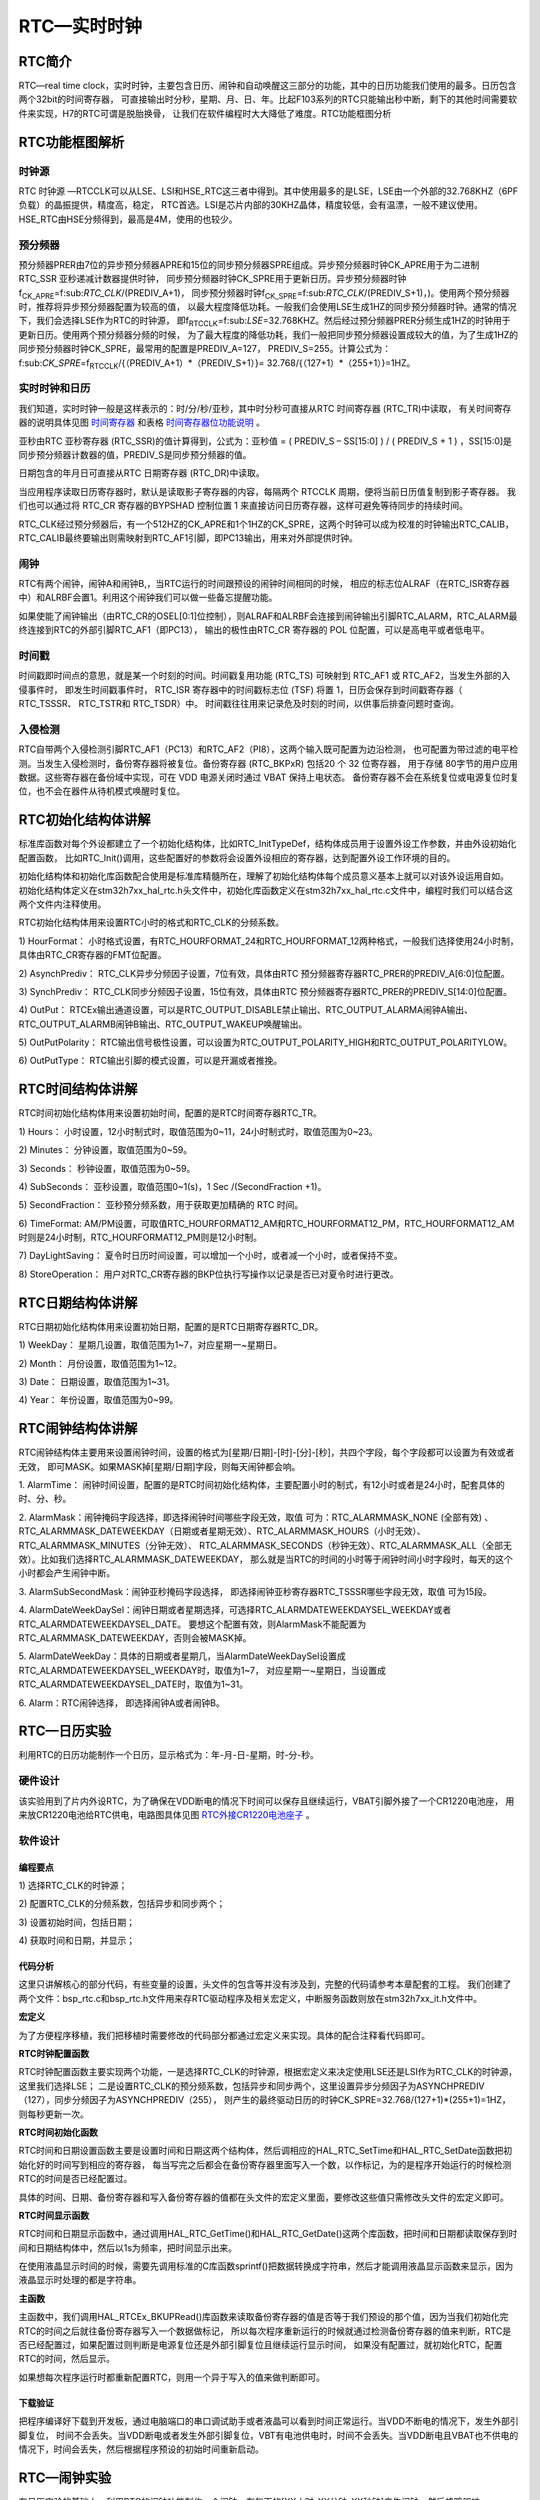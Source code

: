 .. vim: syntax=rst

RTC—实时时钟
=================

RTC简介
~~~~~~~~~~~~~

RTC—real time clock，实时时钟，主要包含日历、闹钟和自动唤醒这三部分的功能，其中的日历功能我们使用的最多。日历包含两个32bit的时间寄存器，
可直接输出时分秒，星期、月、日、年。比起F103系列的RTC只能输出秒中断，剩下的其他时间需要软件来实现，H7的RTC可谓是脱胎换骨，
让我们在软件编程时大大降低了难度。RTC功能框图分析

RTC功能框图解析
~~~~~~~~~~~~~~~~~~~~~~~~~

.. image:: media/RTC002.png
    :align: center
    :name: RTC功能框图
    :alt: RTC功能框图

时钟源
^^^^^^^

RTC 时钟源 —RTCCLK可以从LSE、LSI和HSE_RTC这三者中得到。其中使用最多的是LSE，LSE由一个外部的32.768KHZ（6PF负载）的晶振提供，精度高，稳定，
RTC首选。LSI是芯片内部的30KHZ晶体，精度较低，会有温漂，一般不建议使用。HSE_RTC由HSE分频得到，最高是4M，使用的也较少。

预分频器
^^^^^^^^^^^^

预分频器PRER由7位的异步预分频器APRE和15位的同步预分频器SPRE组成。异步预分频器时钟CK_APRE用于为二进制 RTC_SSR 亚秒递减计数器提供时钟，
同步预分频器时钟CK_SPRE用于更新日历。异步预分频器时钟f\ :sub:`CK_APRE`\ =f\:sub:`RTC_CLK`/(PREDIV_A+1)，
同步预分频器时钟f\ :sub:`CK_SPRE`\ =f\:sub:`RTC_CLK`/(PREDIV_S+1)，)。使用两个预分频器时，推荐将异步预分频器配置为较高的值，
以最大程度降低功耗。一般我们会使用LSE生成1HZ的同步预分频器时钟。通常的情况下，我们会选择LSE作为RTC的时钟源，
即f\ :sub:`RTCCLK`\ =f\:sub:`LSE`\=32.768KHZ。然后经过预分频器PRER分频生成1HZ的时钟用于更新日历。使用两个预分频器分频的时候，
为了最大程度的降低功耗，我们一般把同步预分频器设置成较大的值，为了生成1HZ的同步预分频器时钟CK_SPRE，最常用的配置是PREDIV_A=127，
PREDIV_S=255。计算公式为：f\:sub:`CK_SPRE`\ =f\ :sub:`RTCCLK`/{（PREDIV_A+1）*（PREDIV_S+1）}= 32.768/{（127+1）*（255+1）}=1HZ。

实时时钟和日历
^^^^^^^^^^^^^^^^^^^^^^^^

我们知道，实时时钟一般是这样表示的：时/分/秒/亚秒，其中时分秒可直接从RTC 时间寄存器 (RTC_TR)中读取，
有关时间寄存器的说明具体见图 时间寄存器_ 和表格 时间寄存器位功能说明_ 。

.. image:: media/RTC003.png
    :align: center
    :name: 时间寄存器
    :alt: 时间寄存器


.. image:: media/RTC01.png
    :align: center
    :name: 时间寄存器位功能说明
    :alt: 时间寄存器位功能说明

亚秒由RTC 亚秒寄存器 (RTC_SSR)的值计算得到，公式为：亚秒值 = ( PREDIV_S – SS[15:0] ) / ( PREDIV_S + 1 ) ，SS[15:0]是同步预分频器计数器的值，PREDIV_S是同步预分频器的值。

.. image:: media/RTC004.png
    :align: center
    :name: RTC亚秒寄存器
    :alt: RTC亚秒寄存器


日期包含的年月日可直接从RTC 日期寄存器 (RTC_DR)中读取。

.. image:: media/RTC005.png
    :align: center
    :name: RTC日期寄存器
    :alt: RTC日期寄存器


.. image:: media/RTC02.png
    :align: center
    :name: RTC日期寄存器位功能说明
    :alt: RTC日期寄存器位功能说明

当应用程序读取日历寄存器时，默认是读取影子寄存器的内容，每隔两个 RTCCLK 周期，便将当前日历值复制到影子寄存器。
我们也可以通过将 RTC_CR 寄存器的BYPSHAD 控制位置 1 来直接访问日历寄存器，这样可避免等待同步的持续时间。

RTC_CLK经过预分频器后，有一个512HZ的CK_APRE和1个1HZ的CK_SPRE，这两个时钟可以成为校准的时钟输出RTC_CALIB，
RTC_CALIB最终要输出则需映射到RTC_AF1引脚，即PC13输出，用来对外部提供时钟。

闹钟
^^^^^^^^^^^^

RTC有两个闹钟，闹钟A和闹钟B,，当RTC运行的时间跟预设的闹钟时间相同的时候，
相应的标志位ALRAF（在RTC_ISR寄存器中）和ALRBF会置1。利用这个闹钟我们可以做一些备忘提醒功能。

如果使能了闹钟输出（由RTC_CR的OSEL[0:1]位控制），则ALRAF和ALRBF会连接到闹钟输出引脚RTC_ALARM，RTC_ALARM最终连接到RTC的外部引脚RTC_AF1（即PC13），
输出的极性由RTC_CR 寄存器的 POL 位配置，可以是高电平或者低电平。

时间戳
^^^^^^^^^^^^

时间戳即时间点的意思，就是某一个时刻的时间。时间戳复用功能 (RTC_TS) 可映射到 RTC_AF1 或 RTC_AF2，当发生外部的入侵事件时，
即发生时间戳事件时， RTC_ISR 寄存器中的时间戳标志位 (TSF) 将置 1，日历会保存到时间戳寄存器（ RTC_TSSSR、 RTC_TSTR和 RTC_TSDR）中。
时间戳往往用来记录危及时刻的时间，以供事后排查问题时查询。

入侵检测
^^^^^^^^^^^^

RTC自带两个入侵检测引脚RTC_AF1（PC13）和RTC_AF2（PI8），这两个输入既可配置为边沿检测，
也可配置为带过滤的电平检测。当发生入侵检测时，备份寄存器将被复位。备份寄存器 (RTC_BKPxR) 包括20 个 32 位寄存器，
用于存储 80字节的用户应用数据。这些寄存器在备份域中实现，可在 VDD 电源关闭时通过 VBAT 保持上电状态。
备份寄存器不会在系统复位或电源复位时复位，也不会在器件从待机模式唤醒时复位。

RTC初始化结构体讲解
~~~~~~~~~~~~~~~~~~~~~~~~~~~~~~~

标准库函数对每个外设都建立了一个初始化结构体，比如RTC_InitTypeDef，结构体成员用于设置外设工作参数，并由外设初始化配置函数，
比如RTC_Init()调用，这些配置好的参数将会设置外设相应的寄存器，达到配置外设工作环境的目的。

初始化结构体和初始化库函数配合使用是标准库精髓所在，理解了初始化结构体每个成员意义基本上就可以对该外设运用自如。
初始化结构体定义在stm32h7xx_hal_rtc.h头文件中，初始化库函数定义在stm32h7xx_hal_rtc.c文件中，编程时我们可以结合这两个文件内注释使用。

RTC初始化结构体用来设置RTC小时的格式和RTC_CLK的分频系数。

.. code-block:: c
    :caption: 代码清单:RTC-1 RTC初始化结构体
    :name: 代码清单:RTC-1
    :linenos:

    typedef struct {
        uint32_t HourFormat;      /* 配置RTC小时格式 */

        uint32_t AsynchPrediv;    /* 配置RTC_CLK的异步分频因子（0x00~0x7F ) */

        uint32_t SynchPrediv;     /* 配置RTC_CLK的同步分频因子（0x00~0x7FFF ) */

        uint32_t OutPut;          /* 指定哪一路信号作为RTC的输出 */

        uint32_t OutPutPolarity;  /* 配置RTC输出信号的极性 */

        uint32_t OutPutType;      /* 配置RTC输出引脚的模式，开漏或者推挽*/
    } RTC_InitTypeDef;


1) HourFormat：
小时格式设置，有RTC_HOURFORMAT_24和RTC_HOURFORMAT_12两种格式，一般我们选择使用24小时制，具体由RTC_CR寄存器的FMT位配置。

2) AsynchPrediv：
RTC_CLK异步分频因子设置，7位有效，具体由RTC 预分频器寄存器RTC_PRER的PREDIV_A[6:0]位配置。

3) SynchPrediv：
RTC_CLK同步分频因子设置，15位有效，具体由RTC 预分频器寄存器RTC_PRER的PREDIV_S[14:0]位配置。

4) OutPut：
RTCEx输出通道设置，可以是RTC_OUTPUT_DISABLE禁止输出、RTC_OUTPUT_ALARMA闹钟A输出、RTC_OUTPUT_ALARMB闹钟B输出、RTC_OUTPUT_WAKEUP唤醒输出。

5) OutPutPolarity：
RTC输出信号极性设置，可以设置为RTC_OUTPUT_POLARITY_HIGH和RTC_OUTPUT_POLARITYLOW。

6) OutPutType：
RTC输出引脚的模式设置，可以是开漏或者推挽。

RTC时间结构体讲解
~~~~~~~~~~~~~~~~~~~~~~~~~~~~~~

RTC时间初始化结构体用来设置初始时间，配置的是RTC时间寄存器RTC_TR。

.. code-block:: c
    :caption: 代码清单:RTC-2 RTC时间结构体
    :name: 代码清单:RTC-2
    :linenos:

    typedef struct {
        uint8_t Hours;    /* 小时设置 */
        uint8_t Minutes;  /* 分钟设置 */
        uint8_t Seconds;  /* 秒设置 */
        uint32_t SubSeconds;  	/* 亚秒设置 */
        uint32_t  SecondFraction;   /* 亚秒同步预分频系数 */
        uint8_t   TimeFormat; 	/* AM/PM 符号设置 */
        uint32_t  DayLightSaving;  /* 夏令时日历时间设置 */
        uint32_t  StoreOperation;  /* AM/PM 符号设置 */
    } RTC_TimeTypeDef;



1) Hours：
小时设置，12小时制式时，取值范围为0~11，24小时制式时，取值范围为0~23。

2) Minutes：
分钟设置，取值范围为0~59。

3) Seconds：
秒钟设置，取值范围为0~59。

4) SubSeconds：
亚秒设置，取值范围0~1(s)，1 Sec /(SecondFraction +1)。

5) SecondFraction：
亚秒预分频系数，用于获取更加精确的 RTC 时间。

6) TimeFormat:
AM/PM设置，可取值RTC_HOURFORMAT12_AM和RTC_HOURFORMAT12_PM，RTC_HOURFORMAT12_AM时则是24小时制，RTC_HOURFORMAT12_PM则是12小时制。

7) DayLightSaving：
夏令时日历时间设置，可以增加一个小时，或者减一个小时，或者保持不变。

8) StoreOperation：
用户对RTC_CR寄存器的BKP位执行写操作以记录是否已对夏令时进行更改。

RTC日期结构体讲解
~~~~~~~~~~~~~~~~~~~~~~~~~~~~~~

RTC日期初始化结构体用来设置初始日期，配置的是RTC日期寄存器RTC_DR。

.. code-block:: c
    :caption: 代码清单:RTC-3 RTC 日期结构体
    :name: 代码清单:RTC-3
    :linenos:

    typedef struct {
        uint8_t WeekDay; /* 星期几设置 */

        uint8_t Month;   /* 月份设置 */

        uint8_t Date;    /* 日期设置 */

        uint8_t Year;    /* 年份设置 */
    } RTC_DateTypeDef;


1) WeekDay：
星期几设置，取值范围为1~7，对应星期一~星期日。

2) Month：
月份设置，取值范围为1~12。

3) Date：
日期设置，取值范围为1~31。

4) Year：
年份设置，取值范围为0~99。


RTC闹钟结构体讲解
~~~~~~~~~~~~~~~~~~~~~~~~~~~~~~

RTC闹钟结构体主要用来设置闹钟时间，设置的格式为[星期/日期]-[时]-[分]-[秒]，共四个字段，每个字段都可以设置为有效或者无效，
即可MASK。如果MASK掉[星期/日期]字段，则每天闹钟都会响。

.. code-block:: c
    :caption: 代码清单:RTC-4 RTC闹钟结构体
    :name: 代码清单:RTC-4
    :linenos:

    typedef struct {
        RTC_TimeTypeDef AlarmTime;     /* 设定RTC时间寄存器的值：时/分/秒 */
        uint32_t AlarmMask;            /* RTC 闹钟 掩码字段选择 */
        uint32_t AlarmSubSecondMask;   /* RTC 闹钟 掩码字段选择 */

        uint32_t AlarmDateWeekDaySel;  /*闹钟的日期/星期选择 */

        uint8_t AlarmDateWeekDay;      /* 指定闹钟的日期/星期
                                            * 如果日期有效，则取值范围为1~31
                                            * 如果星期有效，则取值为1~7
                                            */
        uint32_t Alarm;                /* RTC 闹钟选择 */
    } RTC_AlarmTypeDef;


1. AlarmTime：
闹钟时间设置，配置的是RTC时间初始化结构体，主要配置小时的制式，有12小时或者是24小时，配套具体的时、分、秒。

2. AlarmMask：闹钟掩码字段选择，即选择闹钟时间哪些字段无效，取值 可为：RTC_ALARMMASK_NONE (全部有效)
、RTC_ALARMMASK_DATEWEEKDAY（日期或者星期无效）、RTC_ALARMMASK_HOURS（小时无效）、RTC_ALARMMASK_MINUTES（分钟无效）、
RTC_ALARMMASK_SECONDS（秒钟无效）、RTC_ALARMMASK_ALL（全部无效）。比如我们选择RTC_ALARMMASK_DATEWEEKDAY，
那么就是当RTC的时间的小时等于闹钟时间小时字段时，每天的这个小时都会产生闹钟中断。

3. AlarmSubSecondMask：闹钟亚秒掩码字段选择，
即选择闹钟亚秒寄存器RTC_TSSSR哪些字段无效，取值 可为15段。

4. AlarmDateWeekDaySel：闹钟日期或者星期选择，可选择RTC_ALARMDATEWEEKDAYSEL_WEEKDAY或者RTC_ALARMDATEWEEKDAYSEL_DATE。
要想这个配置有效，则AlarmMask不能配置为RTC_ALARMMASK_DATEWEEKDAY，否则会被MASK掉。

5. AlarmDateWeekDay：具体的日期或者星期几，当AlarmDateWeekDaySel设置成RTC_ALARMDATEWEEKDAYSEL_WEEKDAY时，取值为1~7，
对应星期一~星期日，当设置成RTC_ALARMDATEWEEKDAYSEL_DATE时，取值为1~31。

6. Alarm：RTC闹钟选择，
即选择闹钟A或者闹钟B。

RTC—日历实验
~~~~~~~~~~~~~~~~~~~~~~~~

利用RTC的日历功能制作一个日历，显示格式为：年-月-日-星期，时-分-秒。

硬件设计
^^^^^^^^^^^^

该实验用到了片内外设RTC，为了确保在VDD断电的情况下时间可以保存且继续运行，VBAT引脚外接了一个CR1220电池座，
用来放CR1220电池给RTC供电，电路图具体见图 RTC外接CR1220电池座子_ 。

.. image:: media/RTC006.png
    :align: center
    :name: RTC外接CR1220电池座子
    :alt: RTC外接CR1220电池座子


软件设计
^^^^^^^^^^^^

编程要点
''''''''''''

1)
选择RTC_CLK的时钟源；

2)
配置RTC_CLK的分频系数，包括异步和同步两个；

3)
设置初始时间，包括日期；

4)
获取时间和日期，并显示；

代码分析
''''''''''''

这里只讲解核心的部分代码，有些变量的设置，头文件的包含等并没有涉及到，完整的代码请参考本章配套的工程。
我们创建了两个文件：bsp_rtc.c和bsp_rtc.h文件用来存RTC驱动程序及相关宏定义，中断服务函数则放在stm32h7xx_it.h文件中。

**宏定义**

.. code-block:: c
    :caption: 代码清单:RTC-5 宏定义
    :name: 代码清单:RTC-5
    :linenos:

    // 时钟源宏定义
    #define RTC_CLOCK_SOURCE_LSE
    //#define RTC_CLOCK_SOURCE_LSI

    // 异步分频因子
    #define ASYHCHPREDIV         0X7F
    // 同步分频因子
    #define SYHCHPREDIV          0XFF



    // 时间宏定义
    #define RTC_H12_AMorPM    	RTC_HOURFORMAT12_AM
    #define HOURS                1          // 0~23
    #define MINUTES              1          // 0~59
    #define SECONDS              1          // 0~59

    // 日期宏定义
    #define WEEKDAY              1         // 1~7
    #define DATE                 1         // 1~31
    #define MONTH                1         // 1~12
    #define YEAR                 1         // 0~99

    // 时间格式宏定义
    #define RTC_Format_BINorBCD  RTC_FORMAT_BIN

    // 备份域寄存器宏定义
    #define RTC_BKP_DRX          RTC_BKP_DR0
    // 写入到备份寄存器的数据宏定义
    #define RTC_BKP_DATA         0X32F2


为了方便程序移植，我们把移植时需要修改的代码部分都通过宏定义来实现。具体的配合注释看代码即可。

**RTC时钟配置函数**

.. code-block:: c
    :caption: 代码清单:RTC-6 RTC时钟配置函数
    :name: 代码清单:RTC-6
    :linenos:

    /**
    * @brief  RTC配置：选择RTC时钟源，设置RTC_CLK的分频系数
    * @param  无
    * @retval 无
    */
    void RTC_CLK_Config(void)
    {
        RCC_OscInitTypeDef        RCC_OscInitStruct;
        RCC_PeriphCLKInitTypeDef  PeriphClkInitStruct;

        // 配置RTC外设
        Rtc_Handle.Instance = RTC;

        /*使能 PWR 时钟*/
        __HAL_RCC_PWR_CLK_ENABLE();
        /* PWR_CR:DBF置1，使能RTC、RTC备份寄存器和备份SRAM的访问 */
        HAL_PWR_EnableBkUpAccess();

    #if defined (RTC_CLOCK_SOURCE_LSI)
        /* 使用LSI作为RTC时钟源会有误差
        * 默认选择LSE作为RTC的时钟源
        */
        /* 初始化LSI */
        RCC_OscInitStruct.OscillatorType =  RCC_OSCILLATORTYPE_LSI | RCC_OSCILLATORTYPE_LSE;
        RCC_OscInitStruct.PLL.PLLState = RCC_PLL_NONE;
        RCC_OscInitStruct.LSIState = RCC_LSI_ON;
        RCC_OscInitStruct.LSEState = RCC_LSE_OFF;
        HAL_RCC_OscConfig(&RCC_OscInitStruct);
        /* 选择LSI做为RTC的时钟源 */
        PeriphClkInitStruct.PeriphClockSelection = RCC_PERIPHCLK_RTC;
        PeriphClkInitStruct.RTCClockSelection = RCC_RTCCLKSOURCE_LSI;
        HAL_RCCEx_PeriphCLKConfig(&PeriphClkInitStruct);

    #elif defined (RTC_CLOCK_SOURCE_LSE)
        /* 初始化LSE */
        RCC_OscInitStruct.OscillatorType =  RCC_OSCILLATORTYPE_LSI | RCC_OSCILLATORTYPE_LSE;
        RCC_OscInitStruct.PLL.PLLState = RCC_PLL_NONE;
        RCC_OscInitStruct.LSEState = RCC_LSE_ON;
        RCC_OscInitStruct.LSIState = RCC_LSI_OFF;
        HAL_RCC_OscConfig(&RCC_OscInitStruct);
        /* 选择LSE做为RTC的时钟源 */
        PeriphClkInitStruct.PeriphClockSelection = RCC_PERIPHCLK_RTC;
        PeriphClkInitStruct.RTCClockSelection = RCC_RTCCLKSOURCE_LSE;
        HAL_RCCEx_PeriphCLKConfig(&PeriphClkInitStruct);

        /* Configures the External Low Speed oscillator (LSE) drive capability */
        __HAL_RCC_LSEDRIVE_CONFIG(RCC_LSEDRIVE_HIGH);

    #endif /* RTC_CLOCK_SOURCE_LSI */

        /* 使能RTC时钟 */
        __HAL_RCC_RTC_ENABLE();

        /* 等待 RTC APB 寄存器同步 */
        HAL_RTC_WaitForSynchro(&Rtc_Handle);

        /*=====================初始化同步/异步预分频器的值======================*/
        /* 驱动日历的时钟ck_spare = LSE/[(255+1)*(127+1)] = 1HZ */

        /* 设置异步预分频器的值 */
        Rtc_Handle.Init.AsynchPrediv = ASYNCHPREDIV;
        /* 设置同步预分频器的值 */
        Rtc_Handle.Init.SynchPrediv  = SYNCHPREDIV;
        Rtc_Handle.Init.HourFormat   = RTC_HOURFORMAT_24;
        /* 用RTC_InitStructure的内容初始化RTC寄存器 */
        if (HAL_RTC_Init(&Rtc_Handle) != HAL_OK) {
            printf("\n\r RTC 时钟初始化失败 \r\n");
        }
    }


RTC时钟配置函数主要实现两个功能，一是选择RTC_CLK的时钟源，根据宏定义来决定使用LSE还是LSI作为RTC_CLK的时钟源，这里我们选择LSE；
二是设置RTC_CLK的预分频系数，包括异步和同步两个，这里设置异步分频因子为ASYNCHPREDIV（127），同步分频因子为ASYNCHPREDIV（255），
则产生的最终驱动日历的时钟CK_SPRE=32.768/(127+1)*(255+1)=1HZ，则每秒更新一次。

**RTC时间初始化函数**

.. code-block:: c
    :caption: 代码清单:RTC-7 RTC时间和日期设置函数
    :name: 代码清单:RTC-7
    :linenos:

    /**
    * @brief  设置时间和日期
    * @param  无
    * @retval 无
    */
    void RTC_TimeAndDate_Set(void)
    {
        RTC_DateTypeDef  RTC_DateStructure;
        RTC_TimeTypeDef  RTC_TimeStructure;
        // 初始化时间
        RTC_TimeStructure.TimeFormat = RTC_H12_AMorPM;
        RTC_TimeStructure.Hours = HOURS;
        RTC_TimeStructure.Minutes = MINUTES;
        RTC_TimeStructure.Seconds = SECONDS;
        HAL_RTC_SetTime(&Rtc_Handle,&RTC_TimeStructure, RTC_FORMAT_BIN);
        // 初始化日期
        RTC_DateStructure.WeekDay = WEEKDAY;
        RTC_DateStructure.Date = DATE;
        RTC_DateStructure.Month = MONTH;
        RTC_DateStructure.Year = YEAR;
        HAL_RTC_SetDate(&Rtc_Handle,&RTC_DateStructure, RTC_FORMAT_BIN);

        HAL_RTCEx_BKUPWrite(&Rtc_Handle,RTC_BKP_DRX, RTC_BKP_DATA);
    }


RTC时间和日期设置函数主要是设置时间和日期这两个结构体，然后调相应的HAL_RTC_SetTime和HAL_RTC_SetDate函数把初始化好的时间写到相应的寄存器，
每当写完之后都会在备份寄存器里面写入一个数，以作标记，为的是程序开始运行的时候检测RTC的时间是否已经配置过。

具体的时间、日期、备份寄存器和写入备份寄存器的值都在头文件的宏定义里面，要修改这些值只需修改头文件的宏定义即可。

**RTC时间显示函数**

.. code-block:: c
    :caption: 代码清单:RTC-8 RTC时间显示函数
    :name: 代码清单:RTC-8
    :linenos:

    /**
    * @brief  显示时间和日期
    * @param  无
    * @retval 无
    */
    void RTC_TimeAndDate_Show(void)
    {
        uint8_t Rtctmp=0;
        char LCDTemp[100];
        RTC_TimeTypeDef RTC_TimeStructure;
        RTC_DateTypeDef RTC_DateStructure;


        while (1) {
            // 获取日历
            HAL_RTC_GetTime(&Rtc_Handle, &RTC_TimeStructure, RTC_FORMAT_BIN);
            HAL_RTC_GetDate(&Rtc_Handle, &RTC_DateStructure, RTC_FORMAT_BIN);

            // 每秒打印一次
            if (Rtctmp != RTC_TimeStructure.Seconds) {

                // 打印日期
                printf("The Date :  Y:20%0.2d - M:%0.2d - D:%0.2d - W:%0.2d\r\n",
                    RTC_DateStructure.Year,
                    RTC_DateStructure.Month,
                    RTC_DateStructure.Date,
                    RTC_DateStructure.WeekDay);

                //液晶显示日期
                //先把要显示的数据用sprintf函数转换为字符串，然后才能用液晶显示函数显示
                sprintf(LCDTemp,"The Date :  Y:20%0.2d - M:%0.2d - D:%0.2d - W:%0.2d",
                        RTC_DateStructure.Year,
                        RTC_DateStructure.Month,
                        RTC_DateStructure.Date,
                        RTC_DateStructure.WeekDay);

                LCD_SetColors(LCD_COLOR_RED,LCD_COLOR_BLACK);
                LCD_DisplayStringLine_EN_CH(8,(uint8_t *)LCDTemp);

                // 打印时间
                printf("The Time :  %0.2d:%0.2d:%0.2d \r\n\r\n",
                    RTC_TimeStructure.Hours,
                    RTC_TimeStructure.Minutes,
                    RTC_TimeStructure.Seconds);

                //液晶显示时间
                sprintf(LCDTemp,"The Time :  %0.2d:%0.2d:%0.2d",
                        RTC_TimeStructure.Hours,
                        RTC_TimeStructure.Minutes,
                        RTC_TimeStructure.Seconds);

                LCD_DisplayStringLine_EN_CH(10,(uint8_t *)LCDTemp);

                (void)RTC->DR;
            }
            Rtctmp = RTC_TimeStructure.Seconds;
        }
    }


RTC时间和日期显示函数中，通过调用HAL_RTC_GetTime()和HAL_RTC_GetDate()这两个库函数，把时间和日期都读取保存到时间和日期结构体中，然后以1s为频率，把时间显示出来。

在使用液晶显示时间的时候，需要先调用标准的C库函数sprintf()把数据转换成字符串，然后才能调用液晶显示函数来显示，因为液晶显示时处理的都是字符串。

**主函数**

.. code-block:: c
    :caption: 代码清单:RTC-9 main函数
    :name: 代码清单:RTC-9
    :linenos:

    /**
    * @brief  主函数
    * @param  无
    * @retval 无
    */
    int main(void)
    {
        /* 系统时钟初始化成480 MHz */
        SystemClock_Config();
        /* LED 端口初始化 */
        LED_GPIO_Config();
        /* 初始化调试串口，一般为串口1 */
        DEBUG_USART_Config();
        printf("\n\r这是一个RTC日历实验 \r\n");

        /* LCD 端口初始化 */
        LCD_Init();
        /* LCD 第一层初始化 */
        LCD_LayerInit(0, LCD_FB_START_ADDRESS,ARGB8888);
        /* LCD 第二层初始化 */
        LCD_LayerInit(1, LCD_FB_START_ADDRESS+(LCD_GetXSize()*LCD_GetYSize()*4),ARGB8888);
        /* 使能LCD，包括开背光 */
        LCD_DisplayOn();

        /* 选择LCD第一层 */
        LCD_SelectLayer(0);

        /* 第一层清屏，显示全黑 */
        LCD_Clear(LCD_COLOR_BLACK);

        /* 选择LCD第二层 */
        LCD_SelectLayer(1);

        /* 第二层清屏，显示全黑 */
        LCD_Clear(LCD_COLOR_TRANSPARENT);

        /* 配置第一和第二层的透明度,最小值为0，最大值为255*/
        LCD_SetTransparency(0, 255);
        LCD_SetTransparency(1, 0);

        /* 选择LCD第一层 */
        LCD_SelectLayer(0);
        /*=========================液晶初始化结束====================*/
        /*
        * 当我们配置过RTC时间之后就往备份寄存器0写入一个数据做标记
        * 所以每次程序重新运行的时候就通过检测备份寄存器0的值来判断
        * RTC 是否已经配置过，如果配置过那就继续运行，如果没有配置过
        * 就初始化RTC，配置RTC的时间。
        */

        /* RTC配置：选择时钟源，设置RTC_CLK的分频系数 */
        RTC_CLK_Config();

        if (HAL_RTCEx_BKUPRead(&Rtc_Handle,RTC_BKP_DRX) != 0X32F3) {
            /* 设置时间和日期 */
            RTC_TimeAndDate_Set();
        } else {
            /* 检查是否电源复位 */
            if (__HAL_RCC_GET_FLAG(RCC_FLAG_PORRST) != RESET) {
                printf("\r\n 发生电源复位....\r\n");
            }
            /* 检查是否外部复位 */
            else if (__HAL_RCC_GET_FLAG(RCC_FLAG_PINRST) != RESET) {
                printf("\r\n 发生外部复位....\r\n");
            }
            printf("\r\n 不需要重新配置RTC....\r\n");
            /* 使能 PWR 时钟 */
            __HAL_RCC_PWR_CLK_ENABLE();
            /* PWR_CR:DBF置1，使能RTC、RTC备份寄存器和备份SRAM的访问 */
            HAL_PWR_EnableBkUpAccess();
            /* 等待 RTC APB 寄存器同步 */
            HAL_RTC_WaitForSynchro(&Rtc_Handle);
        }
        /* 显示时间和日期 */
        RTC_TimeAndDate_Show();
    }


主函数中，我们调用HAL_RTCEx_BKUPRead()库函数来读取备份寄存器的值是否等于我们预设的那个值，因为当我们初始化完RTC的时间之后就往备份寄存器写入一个数据做标记，
所以每次程序重新运行的时候就通过检测备份寄存器的值来判断，RTC是否已经配置过，如果配置过则判断是电源复位还是外部引脚复位且继续运行显示时间，
如果没有配置过，就初始化RTC，配置RTC的时间，然后显示。

如果想每次程序运行时都重新配置RTC，则用一个异于写入的值来做判断即可。

下载验证
''''''''''''

把程序编译好下载到开发板，通过电脑端口的串口调试助手或者液晶可以看到时间正常运行。当VDD不断电的情况下，发生外部引脚复位，
时间不会丢失。当VDD断电或者发生外部引脚复位，VBT有电池供电时，时间不会丢失。当VDD断电且VBAT也不供电的情况下，时间会丢失，然后根据程序预设的初始时间重新启动。

RTC—闹钟实验
~~~~~~~~~~~~~~~~~~~~~~~~

在日历实验的基础上，利用RTC的闹钟功能制作一个闹钟，在每天的[XX小时-XX分钟-XX秒钟]产生闹钟，然后蜂鸣器响。



硬件设计
^^^^^^^^^^^^

硬件设计跟日历实验部分的硬件设计一样。



软件设计
^^^^^^^^^^^^

闹钟实验是在日历实验的基础上添加，相同部分的代码不再讲解，这里只讲解闹钟相关的代码，更加具体的请参考闹钟实验的工程源码。

闹钟相关宏定义

.. code-block:: c
    :caption: 代码清单:RTC-10 闹钟相关宏定义
    :name: 代码清单:RTC-10
    :linenos:

    // 闹钟相关宏定义
    #define ALARM_HOURS               1          // 0~23
    #define ALARM_MINUTES             1          // 0~59
    #define ALARM_SECONDS             10          // 0~59

    #define ALARM_MASK                RTC_ALARMMASK_DATEWEEKDAY
    #define ALARM_DATE_WEEKDAY_SEL    RTC_ALARMDATEWEEKDAYSEL_DATE
    #define ALARM_DATE_WEEKDAY        2
    #define RTC_Alarm_X               RTC_ALARM_A


为了方便程序移植，我们把需要频繁修改的代码用宏封装起来。如果需要设置闹钟时间和闹钟的掩码字段，只需要修改这些宏即可。这些宏对应的是RTC闹钟结构体的成员，
想知道每个宏的具体含义可参考“RTC闹钟结构体讲解”小节。

闹钟时间字段掩码ALARM_MASK我们配置为MASK掉日期/星期，即忽略日期/星期，则闹钟时间只有时/分/秒有效，即每天到了这个时间闹钟都会响。掩码还有其他取值，用户可自行修改做实验。



编程要点
''''''''''''

1)
初始化RTC，设置RTC初始时间；

2)
编程闹钟，设置闹钟时间；

3)
编写闹钟中断服务函数；



代码分析
''''''''''''

**闹钟设置函数**

.. code-block:: c
    :caption: 代码清单:RTC-11 闹钟编程代码
    :name: 代码清单:RTC-11
    :linenos:

    /*
    *    要使能 RTC 闹钟中断，需按照以下顺序操作：
    * 1. 配置 NVIC 中的 RTC_Alarm IRQ 通道并将其使能。
    * 2. 配置 RTC 以生成 RTC 闹钟（闹钟 A 或闹钟 B）。
    *
    *
    */
    void RTC_AlarmSet(void)
    {
        RTC_AlarmTypeDef  RTC_AlarmStructure;

        /* RTC 闹钟中断配置 */
        /* EXTI 配置 */
        HAL_NVIC_SetPriority(RTC_Alarm_IRQn, 0, 0);
        /* 使能RTC闹钟中断 */
        HAL_NVIC_EnableIRQ(RTC_Alarm_IRQn);

        /* 设置闹钟时间 */
        RTC_AlarmStructure.Alarm = RTC_Alarm_X;
        RTC_AlarmStructure.AlarmTime.TimeFormat     = RTC_H12_AMorPM;
        RTC_AlarmStructure.AlarmTime.Hours   = ALARM_HOURS;
        RTC_AlarmStructure.AlarmTime.Minutes = ALARM_MINUTES;
        RTC_AlarmStructure.AlarmTime.Seconds = ALARM_SECONDS;
        RTC_AlarmStructure.AlarmMask = ALARM_MASK;
        RTC_AlarmStructure.AlarmDateWeekDaySel = ALARM_DATE_WEEKDAY_SEL;
        RTC_AlarmStructure.AlarmDateWeekDay = ALARM_DATE_WEEKDAY;

        HAL_RTC_SetAlarm_IT(&Rtc_Handle,&RTC_AlarmStructure, RTC_FORMAT_BIN);
    }



从参考手册知道，要使能RTC闹钟中断，必须按照三个步骤进行，具体见图 RTC闹钟中断编程步骤_ 。
RTC_AlarmSet()函数则根据这三个步骤和代码中的注释阅读即可。

.. image:: media/RTC007.png
    :align: center
    :name: RTC闹钟中断编程步骤
    :alt: RTC闹钟中断编程步骤


在第3步中，配置RTC以生成RTC闹钟中，在手册中也有详细的步骤说明，编程的时候必须按照这个步骤，具体见图 RTC闹钟编程步骤_ 。

.. image:: media/RTC008.png
    :align: center
    :name: RTC闹钟编程步骤
    :alt: RTC闹钟编程步骤


编程闹钟的步骤1和2，由固件库函数RTC_AlarmCmd(RTC_Alarm_X, DISABLE);实现，即在编程闹钟寄存器设置闹钟时间的时候必须先失能闹钟。剩下的两个步骤配套代码的注释阅读即可。

**闹钟中断服务函数**

.. code-block:: c
    :caption: 代码清单:RTC-12 闹钟中断服务函数
    :name: 代码清单:RTC-12
    :linenos:

    void RTC_Alarm_IRQHandler(void)
    {
        HAL_RTC_AlarmIRQHandler(&Rtc_Handle);
    }
    /**
    * @brief  Alarm callback
    * @param  hrtc : RTC handle
    * @retval None
    */
    void HAL_RTC_AlarmAEventCallback(RTC_HandleTypeDef *hrtc)
    {
        /* 闹钟时间到，蜂鸣器标志位置1 */
        Alarmflag = 1;
    }



如果日历时间到了闹钟设置好的时间，则产生闹钟中断，在中断函数中把相应的标志位清0。然后中断服务函数会调用闹钟回调函数，为了表示闹钟时间到，我们让蜂鸣器响。

**main函数**

.. code-block:: c
    :caption: 代码清单:RTC-13 main函数
    :name: 代码清单:RTC-13
    :linenos:

    int main(void)
    {
         /* 使能指令缓存 */
         SCB_EnableICache();
         /* 使能数据缓存 */
         SCB_EnableDCache();
         /* 系统时钟初始化成480MHz */
         SystemClock_Config();

         /* LED 端口初始化 */
         LED_GPIO_Config();	
         
         /* 配置串口1为：115200 8-N-1 */
         DEBUG_USART_Config();
         /* 初始化独立按键 */
         Key_GPIO_Config();
         /* LCD 初始化 */
         NT35510_Init ();         

      //其中0、3、5、6 模式适合从左至右显示文字，
      //不推荐使用其它模式显示文字	其它模式显示文字会有镜像效果			
      //其中 6 模式为大部分液晶例程的默认显示方向  
      NT35510_GramScan ( 6 );
         LCD_SetFont(&Font16x32);
         LCD_SetColors(RED,BLACK);

      NT35510_Clear(0,0,LCD_X_LENGTH,LCD_Y_LENGTH);	/* 清屏，显示全黑 */
         /********显示字符串示例*******/
      NT35510_DispStringLine_EN(LINE(0),"YH 4.3 inch LCD");
      NT35510_DispStringLine_EN(LINE(2),"resolution:480x850px");
      NT35510_DispStringLine_EN(LINE(3),"LCD driver:NT35510");
      NT35510_DispStringLine_EN(LINE(4),"Touch driver:GT917S");
         /*=========================液晶初始化结束===============================*/   
         /*
         * 当我们配置过RTC时间之后就往备份寄存器0写入一个数据做标记
         * 所以每次程序重新运行的时候就通过检测备份寄存器0的值来判断
         * RTC 是否已经配置过，如果配置过那就继续运行，如果没有配置过
         * 就初始化RTC，配置RTC的时间。
         */	    
         /* RTC配置：选择时钟源，设置RTC_CLK的分频系数 */
         RTC_CLK_Config();

         if (HAL_RTCEx_BKUPRead(&Rtc_Handle,RTC_BKP_DRX) != 0X32F2)
         {		
            /* 闹钟设置 */
            RTC_AlarmSet();

            /* 设置时间和日期 */
            RTC_TimeAndDate_Set();
         }
         else
         {
            /* 检查是否电源复位 */
            if (__HAL_RCC_GET_FLAG(RCC_FLAG_PORRST) != RESET)
            {
               printf("\r\n 发生电源复位....\r\n");
            }
            /* 检查是否外部复位 */
            else if (__HAL_RCC_GET_FLAG(RCC_FLAG_PINRST) != RESET)
            {
               printf("\r\n 发生外部复位....\r\n");
            }

            printf("\r\n 不需要重新配置RTC....\r\n");

            /* 使能 PWR 时钟 */
            __HAL_RCC_RTC_ENABLE();
            /* PWR_CR:DBF置1，使能RTC、RTC备份寄存器和备份SRAM的访问 */
            HAL_PWR_EnableBkUpAccess();
            /* 等待 RTC APB 寄存器同步 */
            HAL_RTC_WaitForSynchro(&Rtc_Handle);
         } 
         /* 显示时间和日期 */
         RTC_TimeAndDate_Show();
    }


主函数中，我们通过读取备份寄存器的值来判断RTC是否初始化过，如果没有则初识话RTC，并设置闹钟时间，
如果已经初始化过，则判断是电源还是外部引脚复位，并清除闹钟相关的中断标志位。

下载验证
''''''''''''

把编译好的程序下载到开发板，当日历时间到了闹钟时间时，蜂鸣器一直响，但日历会继续运行。

